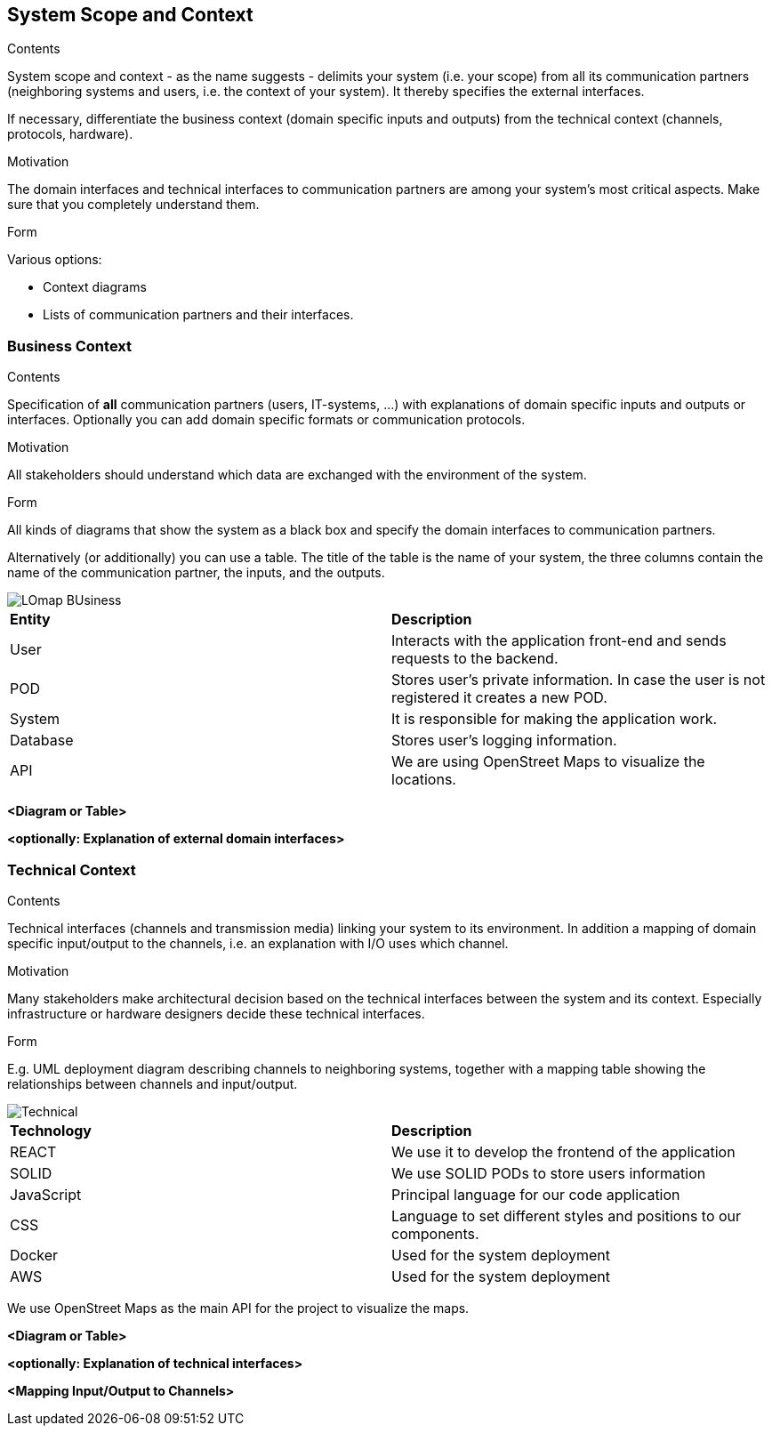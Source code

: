 [[section-system-scope-and-context]]
== System Scope and Context


[role="arc42help"]
****
.Contents
System scope and context - as the name suggests - delimits your system (i.e. your scope) from all its communication partners
(neighboring systems and users, i.e. the context of your system). It thereby specifies the external interfaces.

If necessary, differentiate the business context (domain specific inputs and outputs) from the technical context (channels, protocols, hardware).

.Motivation
The domain interfaces and technical interfaces to communication partners are among your system's most critical aspects. Make sure that you completely understand them.

.Form
Various options:

* Context diagrams
* Lists of communication partners and their interfaces.
****


=== Business Context

[role="arc42help"]
****
.Contents
Specification of *all* communication partners (users, IT-systems, ...) with explanations of domain specific inputs and outputs or interfaces.
Optionally you can add domain specific formats or communication protocols.

.Motivation
All stakeholders should understand which data are exchanged with the environment of the system.

.Form
All kinds of diagrams that show the system as a black box and specify the domain interfaces to communication partners.

Alternatively (or additionally) you can use a table.
The title of the table is the name of your system, the three columns contain the name of the communication partner, the inputs, and the outputs.
****
image::LOmap_BUsiness.png[] 

|=======================
|*Entity*|*Description*
|User| Interacts with the application front-end and sends requests to the backend.
|POD| Stores user's private information. In case the user is not registered it creates a new POD.
|System| It is responsible for making the application work. 
|Database| Stores user's logging information.
|API| We are using OpenStreet Maps to visualize the locations.
|=======================

**<Diagram or Table>**

**<optionally: Explanation of external domain interfaces>**

=== Technical Context

[role="arc42help"]
****
.Contents
Technical interfaces (channels and transmission media) linking your system to its environment. In addition a mapping of domain specific input/output to the channels, i.e. an explanation with I/O uses which channel.

.Motivation
Many stakeholders make architectural decision based on the technical interfaces between the system and its context. Especially infrastructure or hardware designers decide these technical interfaces.

.Form
E.g. UML deployment diagram describing channels to neighboring systems,
together with a mapping table showing the relationships between channels and input/output.

****

image::Technical.png[] 

|=======================
|*Technology*|*Description*
|REACT| We use it to develop the frontend of the application
|SOLID| We use SOLID PODs to store users information 
|JavaScript| Principal language for our code application
|CSS| Language to set different styles and positions to our components.
|Docker| Used for the system deployment
|AWS| Used for the system deployment
|=======================

We use OpenStreet Maps as the main API for the project to visualize the maps.

**<Diagram or Table>**

**<optionally: Explanation of technical interfaces>**

**<Mapping Input/Output to Channels>**
